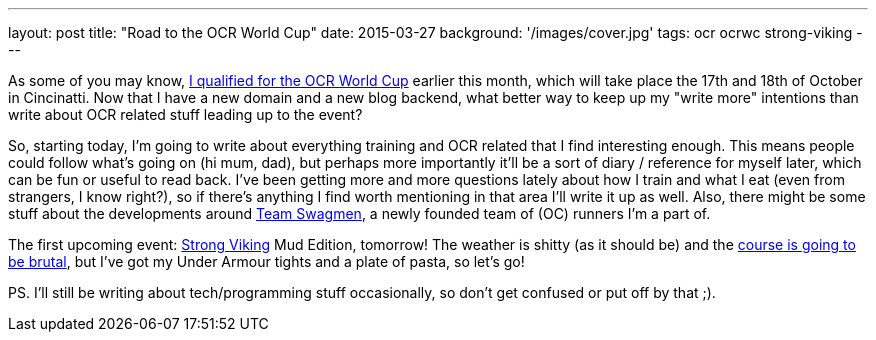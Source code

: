 ---
layout: post
title: "Road to the OCR World Cup"
date: 2015-03-27
background: '/images/cover.jpg'
tags: ocr ocrwc strong-viking
---

As some of you may know, link:/2015/03/09/Mud-Masters-Haarlemmermeer-2015.html[I qualified for the OCR World Cup] earlier this month, which will take place the 17th and 18th of October in Cincinatti. Now that I have a new domain and a new blog backend, what
better way to keep up my "write more" intentions than write about OCR related stuff leading up to the event?

So, starting today, I'm going to write about everything training and OCR related that I find interesting enough. This means people could follow what's going on (hi mum, dad), but perhaps more importantly it'll be a sort of diary / reference for myself later, which can be fun or useful to read
back. I've been getting more and more questions lately about how I train and what I eat (even from strangers, I know right?), so if
there's anything I find worth mentioning in that area I'll write it up as well. Also, there might be some stuff about the developments
around link:https://twitter.com/swagmennl[Team Swagmen], a newly founded team of (OC) runners I'm a part of.

The first upcoming event: link:http://www.strongviking.nl/[Strong Viking] Mud Edition, tomorrow! The weather is shitty (as it should be)
and the link:http://obstakels.com/2015/03/27/parcoursverkenning-strong-viking-mud-edition/[course is going to be brutal],
but I've got my Under Armour tights and a plate of pasta, so let's go!

PS. I'll still be writing about tech/programming stuff occasionally, so don't get confused or put off by that ;).